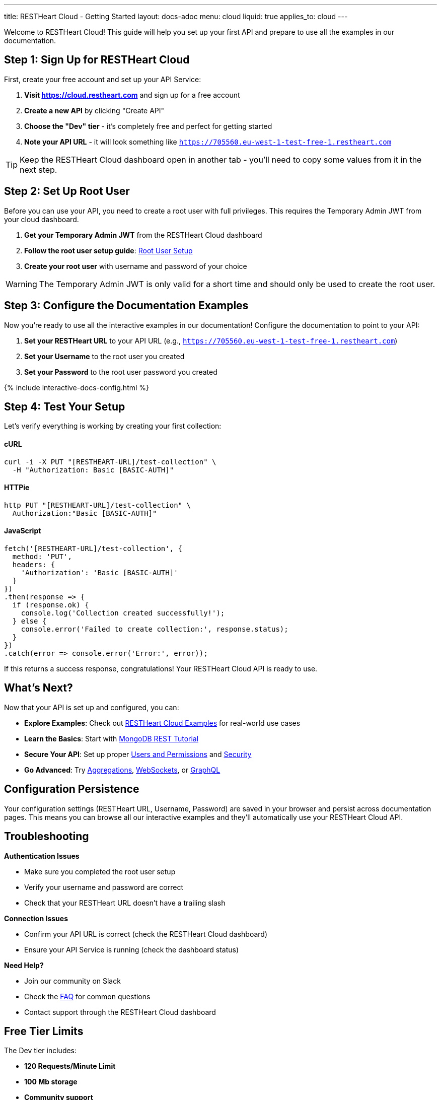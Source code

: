---
title: RESTHeart Cloud - Getting Started
layout: docs-adoc
menu: cloud
liquid: true
applies_to: cloud
---

++++
<script defer src="https://cdn.jsdelivr.net/npm/alpinejs@3.x.x/dist/cdn.min.js"></script>
<script src="/js/interactive-docs-config.js"></script>
++++

Welcome to RESTHeart Cloud! This guide will help you set up your first API and prepare to use all the examples in our documentation.

== Step 1: Sign Up for RESTHeart Cloud

First, create your free account and set up your API Service:

. *Visit https://cloud.restheart.com* and sign up for a free account
. *Create a new API* by clicking "Create API"
. *Choose the "Dev" tier* - it's completely free and perfect for getting started
. *Note your API URL* - it will look something like `https://705560.eu-west-1-test-free-1.restheart.com`

TIP: Keep the RESTHeart Cloud dashboard open in another tab - you'll need to copy some values from it in the next step.

== Step 2: Set Up Root User

Before you can use your API, you need to create a root user with full privileges. This requires the Temporary Admin JWT from your cloud dashboard.

. *Get your Temporary Admin JWT* from the RESTHeart Cloud dashboard
. *Follow the root user setup guide*: link:/docs/cloud/root-user-setup[Root User Setup]
. *Create your root user* with username and password of your choice

WARNING: The Temporary Admin JWT is only valid for a short time and should only be used to create the root user.

== Step 3: Configure the Documentation Examples

Now you're ready to use all the interactive examples in our documentation! Configure the documentation to point to your API:

. *Set your RESTHeart URL* to your API URL (e.g., `https://705560.eu-west-1-test-free-1.restheart.com`)
. *Set your Username* to the root user you created
. *Set your Password* to the root user password you created

++++
{% include interactive-docs-config.html %}
++++

== Step 4: Test Your Setup

Let's verify everything is working by creating your first collection:

==== cURL

[source,bash]
----
curl -i -X PUT "[RESTHEART-URL]/test-collection" \
  -H "Authorization: Basic [BASIC-AUTH]"
----

==== HTTPie

[source,bash]
----
http PUT "[RESTHEART-URL]/test-collection" \
  Authorization:"Basic [BASIC-AUTH]"
----

==== JavaScript

[source,javascript]
----
fetch('[RESTHEART-URL]/test-collection', {
  method: 'PUT',
  headers: {
    'Authorization': 'Basic [BASIC-AUTH]'
  }
})
.then(response => {
  if (response.ok) {
    console.log('Collection created successfully!');
  } else {
    console.error('Failed to create collection:', response.status);
  }
})
.catch(error => console.error('Error:', error));
----

If this returns a success response, congratulations! Your RESTHeart Cloud API is ready to use.

== What's Next?

Now that your API is set up and configured, you can:

* *Explore Examples*: Check out link:/docs/cloud/examples[RESTHeart Cloud Examples] for real-world use cases
* *Learn the Basics*: Start with link:/docs/mongodb-rest/tutorial[MongoDB REST Tutorial]
* *Secure Your API*: Set up proper link:/docs/cloud/users-and-permissions[Users and Permissions] and link:/docs/cloud/security[Security]
* *Go Advanced*: Try link:/docs/mongodb-rest/aggregations[Aggregations], link:/docs/mongodb-websocket/examples[WebSockets], or link:/docs/mongodb-graphql/getting-started[GraphQL]

== Configuration Persistence

Your configuration settings (RESTHeart URL, Username, Password) are saved in your browser and persist across documentation pages. This means you can browse all our interactive examples and they'll automatically use your RESTHeart Cloud API.

== Troubleshooting

*Authentication Issues*

- Make sure you completed the root user setup
- Verify your username and password are correct
- Check that your RESTHeart URL doesn't have a trailing slash

*Connection Issues*

- Confirm your API URL is correct (check the RESTHeart Cloud dashboard)
- Ensure your API Service is running (check the dashboard status)

*Need Help?*

- Join our community on Slack
- Check the link:/docs/faq[FAQ] for common questions
- Contact support through the RESTHeart Cloud dashboard

== Free Tier Limits

The Dev tier includes:

- *120 Requests/Minute Limit*
- *100 Mb storage*
- *Community support*

Perfect for development, testing, and small projects. You can upgrade anytime as your needs grow.

---

Ready to build amazing APIs? Let's dive into the examples! 🚀
